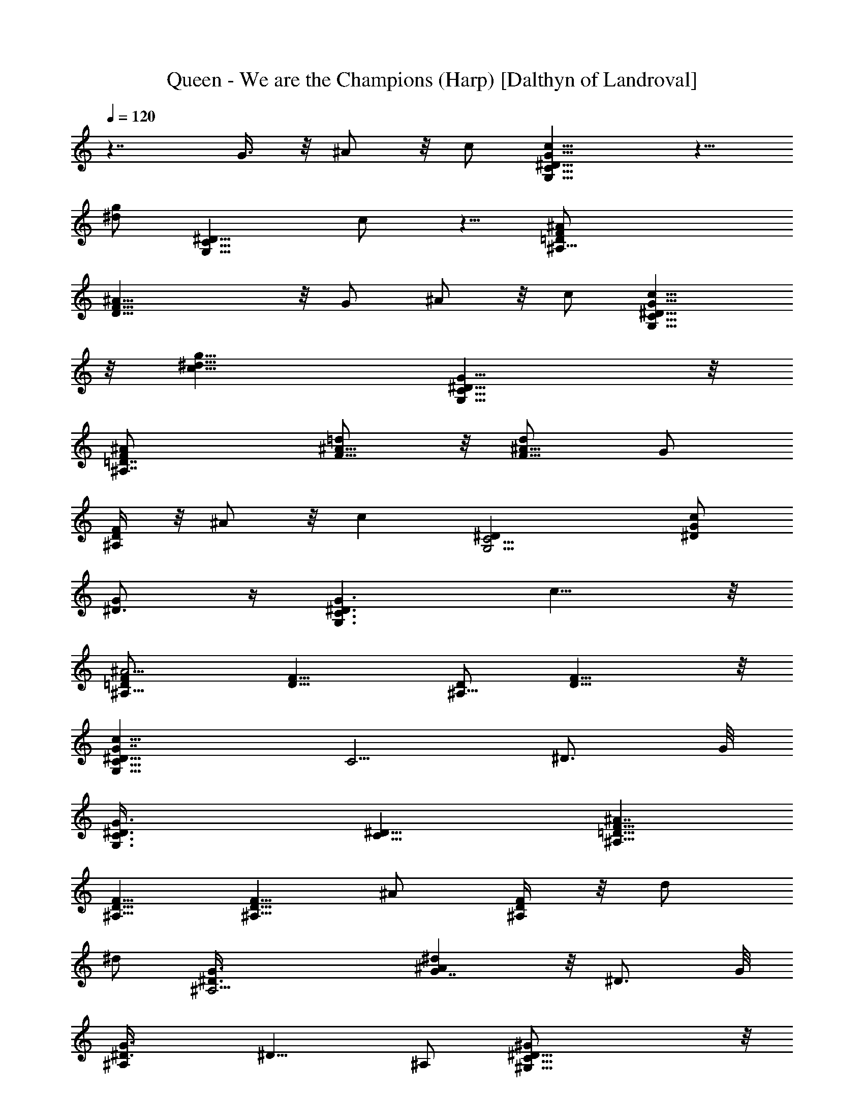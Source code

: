 X:1
T:Queen - We are the Champions (Harp) [Dalthyn of Landroval]
L:1/4
Q:120
K:C
z7/4 G3/8 z/8 ^A/2 z/8 c/2 [G,15/8C15/8^D15/8c9/8G9/8] z5/8
[^d/2g/2z/4] [G,11/8C11/8^D11/8z3/8] c/2 z5/8 [^A,27/8=D/2F/2^A/2]
[D23/8F23/8^A9/8] z/8 G/2 ^A/2 z/8 c/2 [G,15/8C15/8^D15/8G13/8c13/8]
z/8 [c13/8^d13/8g13/8z/4] [G,11/8C11/8^D11/8G11/8] z/8
[^A,7/4=D7/4F/2^A/2] [^A5/8=d/2F5/8] z/8 [F5/8d/2^A5/8] [G/2z/4]
[^A,/4D/4F/4] z/8 ^A/2 z/8 [cz/8] [G,9/4C9/4^D] [^D/2G/2c/2]
[^D3/4G/2] z/4 [G,3/2C3/2^D3/2G3/2z3/8] c9/8 z/8
[^A,9/8=D/2F/2^A13/4] [F9/8D5/8] [D/2^A,17/8] [F13/8D13/8] z/8
[G,15/8C5/8^D9/8G7/4c9/8] [C5/4z/2] [^D3/4z5/8] G/8
[G,3/2C3/8^D3/8G3/2] [^D9/8C9/8] [^A,5/8=D5/8F5/8^A7/4]
[D5/8^A,5/8F5/8] [D5/8^A,5/8F5/8z/2] [^A/2z/4] [^A,/4D/4F/4] z/8 d/2
[^d/2z/4] [^A,9/4^D3/2G3/8] [^A^dG7/4] z/8 [^D3/4z5/8] G/8
[^A,^D3/8G3/2] [^D9/8z5/8] ^A,/2 [^G,27/8C27/8^D5/8^G/2] z/8
[^D11/4z/2] ^A,/2 z/8 ^A/2 z/8 =d/2 ^d/2 z/8 [=G,7/4^A,7/4^D7/4^d3/4]
z/8 c/8 z/8 ^A/2 =G/4 [^A,^D3/8G3/2] [^D9/8z5/8] ^A,/2
[^G,15/8C15/8^D5/8^G/2] z/8 [^D5/4z/2] ^A,/2 z/8 [^A/2z/8]
[^G,3/8C3/8^D3/8] =d/2 z/8 [^d/2z/4] [^A,17/8^D3/8=G3/8]
[^D7/4^A5/4G7/4] z3/8 [F/4^A13/8=d13/8] [^A,11/8=D11/8F11/8] z/8
[=G,15/8C15/8^D15/8G13/8^d13/8c13/8] z/8 [=A13/8f13/8c13/8z/8]
[F3/2=A,3/2C3/2^D3/2] [^A,15/8=D15/8F15/8^A7/4=d7/4f11/8] z3/8 ^A/4
[^A,11/8D11/8F11/8d/4] z/8 f/8 z/8 g/4 ^g/2 z/8
[^A,15/8C15/8D15/8F15/8c'd] z/8 ^a/2 z/8 [fc'dz/8]
[^A3/8c3/8D3/8F3/8] z5/8 [^a/2z/8] [^A9/4c9/4D9/4F9/4z3/8]
[d9/8f7/8c'9/8] z/4 ^a/2 z/8 [c'13/8f13/8d11/8z/4] [G,/4C/4E/4G/4]
z/8 [G,CEG] z/8 [=A,7/4C7/4F7/4=A15/8f17/8c17/8] z/8
[A,3/2C3/2F3/2A3/8] [e/2c/2A5/8] z/8 [f/2c/2A/2]
[A9/8C27/8E9/8G,27/8e9/8c9/8] [c13/8G13/8A7/4E9/4] z/8 A/2 z/8
[D13/8F,7/4A13/8C13/8d13/8F13/8] [A/4C/4F/4D/4]
[D11/8F11/8A11/8C11/8] z/8 [^A,15/8D15/8F15/8z7/4] [GC/8E/8]
[G,3/8C3/8E3/8] [G,9/8C9/8E9/8z5/8] c/2
[=A,15/8C15/8F15/8f9/4A9/4c9/4] z/8 [A,11/8C11/8F11/8z3/8] =g/2 =a/2
z/8 [A,27/8C27/8E27/8G,27/8c'e] z/8 [a9/8g9/8e9/8c9/8] d/2 z/8 e/2
[^A,15/8D15/8F2d9/4^A9/4] z/8 [^A,11/8D7/8F11/8z3/8] [=A/2E/2c/2]
[D/2B/2G/2] z/8 [=A,7/4C11/4^D15/8^F15/8A11/4] z/8
[A,/4c/4^D7/8^F7/8] z7/8 [^A,9/4=D3/8G3/8^A3/8] [d13/8D7/4G7/4^A15/8]
z/8 [G/8cD/8] [^A,3/2DG^A] [^A/2d/2D/2G/2] z/8
[G,13/4C13/8E13/8G13/8c13/8] [^A13/8E13/8G13/8C13/8] z/8
[G,15/8^A15/8^C15/8E15/8g13/8^a13/8] z/8 [=a^cfz/8]
[G,3/2^A,3/2^C3/2E3/2z] [^a/2g/2f/2^c/2]
[G,15/8^A,15/8^C15/8E15/8=a7/4^A7/4] [g13/8^A/4^c13/8e13/8]
[G,/4^A11/8^C/4E/4] z7/8 [=A,9/4=C9/4=F17/8=A3/8]
[a13/8f13/8=c13/8A7/4] z/8 [fF/8cA] [A,3/2C3/2F3/2z] ^a/2
[G7/4A27/8^A,27/8D27/8=a13/8^A13/8] z/8 [f9/8d9/8G13/8^A9/8] ^a/2 z/8
[^G13/8C7/4^D7/4F7/4f13/8^g13/8] [f9/8^G/4^d9/8c9/8]
[^G3/2C3/2^D3/2F3/2z] ^a/2 [^A7/4=D15/8F15/8^G7/4f13/8^g13/8] z/8
[f13/8=d13/8^G/8^A/8] [^A3/2D3/8F3/8^G3/2] z7/8
[C3/8F3/8=G17/8^A,3/8] [F/2C/2^A,/2G,/2] [C13/8F11/8^A,11/8G,13/8]
[c7/8F11/8G11/8^A,11/8z3/8] ^d/2 c/2 z/8
[^G,27/8C27/8F7/4^G7/4f11/4c13/8] z/8 [^G13/8cF9/8] z/8 F/2
[^A,5/4D15/8F7/4^A15/8f9/8=d9/8] z/8 [^A,5/8z/2] F/4
[^A,7/8D3/8F11/8^A11/8] [Dz/2] ^A,/2 z/8 [^G,15/8C15/8F7/4^G7/4F,]
z/8 c/2 z/8 [f/2c/2^G/2F/8] [^G,3/8C3/8F3/8] c/2 z/8 [^G/2z/8]
[^A,DF] [^A,/2D/2F/2] [^A,7/8D7/8F7/8] [^A,7/8D11/8F11/8z3/8] =G,/2
^A,/2 z/8 [^G,13/8C13/8F27/8F,13/8] [F,7/4^G,7/4C7/4]
[C5/8F5/8=G9/8^A,5/8=G,/2] z/8 [^A,13/8C5/4G,5/4F5/4z/2] G5/8
[G/2z/8] [G,3/8C3/8] [C3/4F3/4G3/4^A,3/4^A/2] z/8 [c/2z/4]
[C/4^A,/4G/4F/4] z/8 [G,7/4C7/4^D7/4cG] z5/8 [^d/2=g/2z/4]
[G,11/8C11/8^D11/8z3/8] c/2 z5/8 [^A,27/8=D5/8F5/8^A/2] z/8
[D11/4F11/4^A] z/8 G/2 ^A/2 z/8 c/2 [G,15/8C15/8^D15/8G7/4c7/4]
[c13/8^d13/8g13/8z/4] [G,11/8C11/8^D11/8G11/8] z/8
[^A,15/8=D15/8F/2^A/2] [^A5/8=d/2F5/8] z/8 [F3/4d/2^A3/4] z/8
[G/2z/8] [^A,3/8D3/8F3/8] ^A/2 z/8 [cz/8] [G,9/4C9/4^D] [^D/2G/2c/2]
[^D3/4G/2] z3/8 [G,11/8C11/8^D11/8G11/8z3/8] c z/8
[^A,9/8=D/2F/2^A27/8] [F9/8D5/8] [D/2^A,9/4] [F7/4D7/4]
[G,15/8C5/8^D9/8G7/4c9/8] [C5/4z/2] [^D3/4z5/8] G/8
[G,3/2C3/8^D3/8G3/2] [^D9/8C9/8] z/8 [^A,/2=D/2F/2^A13/8]
[D5/8^A,5/8F5/8] [D5/8^A,5/8F5/8z/2] [^A/2z/4] [^A,/4D/4F/4] z/8 d/2
[^d/2z/4] [^A,9/4^D3/2G3/8] [^A9/8^d9/8G7/4] [^D3/4z5/8] G/8
[^A,^D3/8G3/2] [^D9/8z5/8] ^A,/2 [^G,27/8C27/8^D5/8^G/2] z/8
[^D11/4z5/8] ^A,/2 ^A/2 z/8 =d/2 ^d/2 z/8 [=G,15/8^A,15/8^D15/8^d3/4]
z/8 c/8 z/8 ^A/2 z/8 =G/8 [^A,^D3/8G3/2] [^D9/8z5/8] ^A,/2
[^G,15/8C15/8^D5/8^G/2] z/8 [^D5/4z/2] ^A,/2 z/8 [^A/2z/4]
[^G,/4C/4^D/4] z/8 =d/2 [^d/2z/4] [^A,17/8^D3/8=G3/8]
[^D7/4^A11/8G7/4] z/4 [F/4^A7/4=d7/4] [^A,3/2=D3/2F3/2]
[=G,15/8C15/8^D15/8G13/8^d13/8c13/8] z/8 [=A13/8f13/8c13/8z/8]
[F3/2=A,3/2C3/2^D3/2] z/8 [^A,7/4=D7/4F7/4^A13/8=d13/8f5/4] z3/8 ^A/4
[^A,11/8D11/8F11/8z/8] d/8 z/8 f/4 g/4 ^g/2 z/8
[^A,15/8C15/8D15/8F15/8c'9/8d9/8] ^a/2 z/8 [fc'dz/8]
[^A3/8c3/8D3/8F3/8] z5/8 [^a/2z/8] [^A9/4c9/4D9/4F9/4z3/8]
[d9/8f7/8c'9/8] z3/8 ^a/2 [c'13/8f13/8d11/8z/4] [G,/4C/4E/4G/4] z/8
[G,CEG] z/8 [=A,15/8C15/8F15/8=A15/8f9/4c9/4] [A,3/2C3/2F3/2A3/8]
[e/2c/2A5/8] z/8 [f/2c/2A/2] [A9/8C27/8E9/8G,27/8e9/8c9/8]
[c7/4G7/4A7/4E9/4] A/2 z/8 [D13/8F,7/4A13/8C13/8d13/8F13/8]
[A/4C/4F/4D/4] [D3/2F3/2A3/2C3/2] [^A,15/8D15/8F15/8z7/4] [GC/8E/8]
[G,3/8C3/8E3/8] [G,9/8C9/8E9/8z5/8] c/2 z/8
[=A,7/4C7/4F7/4f17/8A17/8c17/8] z/8 [A,11/8C11/8F11/8z3/8] =g/2 =a/2
z/8 [A,27/8C27/8E27/8G,27/8c'9/8e9/8] [a9/8g9/8e9/8c9/8] d/2 z/8 e/2
[^A,15/8D15/8F2d9/4^A9/4] z/8 [^A,11/8D7/8F11/8z3/8] [=A/2E/2c/2]
[D/2B/2G/2] z/8 [=A,15/8C11/4^D15/8^F15/8A11/4] [A,3/8c3/8^D7/8^F7/8]
z3/4 [^A,9/4=D3/8G3/8^A3/8] [d13/8D7/4G7/4^A15/8] z/8 [G/4c9/8D/4]
[^A,11/8D7/8G7/8^A7/8] [^A/2d/2D/2G/2] z/8
[G,27/8C13/8E13/8G13/8c13/8] [^A7/4E7/4G7/4C7/4]
[G,15/8^A15/8^C15/8E15/8g13/8^a13/8] z/8 [=a^cfz/8]
[G,3/2^A,3/2^C3/2E3/2z] [^a/2g/2f/2^c/2] z/8
[G,7/4^A,7/4^C7/4E7/4=a13/8^A13/8] [g13/8^A/4^c13/8e13/8]
[G,/4^A11/8^C/4E/4] z7/8 [=A,9/4=C9/4=F17/8=A3/8]
[a13/8f13/8=c13/8A7/4] z/8 [fF/8cA] [A,3/2C3/2F3/2z] ^a/2
[G7/4A27/8^A,27/8D27/8=a7/4^A7/4] [f9/8d9/8G13/8^A9/8] ^a/2 z/8
[^G7/4C15/8^D15/8F15/8f13/8^g13/8] z/8 [f^G/8^dc]
[^G3/2C3/2^D3/2F3/2z] ^a/2 [^A7/4=D15/8F15/8^G7/4f13/8^g13/8] z/8
[f13/8=d13/8^G/4^A/4] [^A11/8D/4F/4^G11/8] z7/8
[C3/8F3/8=G17/8^A,3/8] [F/2C/2^A,/2G,/2] [C13/8F11/8^A,11/8G,13/8]
[cF3/2G3/2^A,3/2z3/8] ^d/2 z/8 c/2 [^G,27/8C27/8F7/4^G7/4f11/4c13/8]
z/8 [^G13/8cF9/8] z/8 F/2 z/8 [^A,9/8D7/4F13/8^A7/4f=d] z/8
[^A,5/8z/2] F/4 [^A,7/8D3/8F11/8^A11/8] [Dz/2] ^A,/2 z/8
[^G,15/8C15/8F7/4^G7/4F,9/8] c/2 z/8 [f/2c/2^G/2F/8] [^G,3/8C3/8F3/8]
c/2 z/8 [^G/2z/8] [^A,DF] [^A,5/8D5/8F5/8] [^A,3/4D3/4F3/4]
[^A,7/8D11/8F11/8z3/8] =G,/2 ^A,/2 z/8 [^G,7/4C7/4F27/8F,13/8] z/8
[F,13/8^G,13/8C13/8] [=G13/8C5/8F/8^A,/8=G,/2] [F/2^A,/2]
[F23/8C23/8^A,23/8G,31/8] [CFG^A,9/8] 